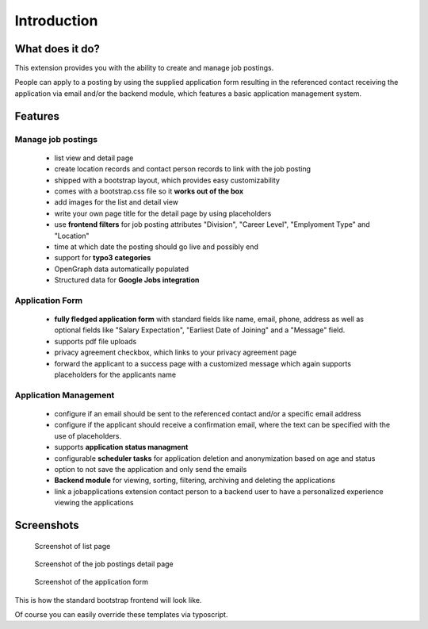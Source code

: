 ﻿.. include:: ../Includes.txt


.. _introduction:

============
Introduction
============

What does it do?
================

This extension provides you with the ability to create and manage job postings.

People can apply to a posting by using the supplied application form resulting in the referenced contact receiving the application via
email and/or the backend module, which features a basic application management system.

.. _features:

Features
========

Manage job postings
-------------------

	* list view and detail page
	* create location records and contact person records to link with the job posting
	* shipped with a bootstrap layout, which provides easy customizability
	* comes with a bootstrap.css file so it **works out of the box**
	* add images for the list and detail view
	* write your own page title for the detail page by using placeholders
	* use **frontend filters** for job posting attributes "Division", "Career Level", "Emplyoment Type" and "Location"
	* time at which date the posting should go live and possibly end
	* support for **typo3 categories**
	* OpenGraph data automatically populated
	* Structured data for **Google Jobs integration**

Application Form
----------------

	* **fully fledged application form** with standard fields like name, email, phone, address as well as optional fields like "Salary Expectation", "Earliest Date of Joining" and a "Message" field.
	* supports pdf file uploads
	* privacy agreement checkbox, which links to your privacy agreement page
	* forward the applicant to a success page with a customized message which again supports placeholders for the applicants name

Application Management
----------------------

	* configure if an email should be sent to the referenced contact and/or a specific email address
	* configure if the applicant should receive a confirmation email, where the text can be specified with the use of placeholders.
	* supports **application status managment**
	* configurable **scheduler tasks** for application deletion and anonymization based on age and status
	* option to not save the application and only send the emails
	* **Backend module** for viewing, sorting, filtering, archiving and deleting the applications
	* link a jobapplications extension contact person to a backend user to have a personalized experience viewing the applications

.. _screenshots:

Screenshots
===========

.. figure:: ../Images/Introduction/screen_list_view.png
   :class: with-shadow
   :alt: Screenshot of list page
   :width: 400px

   Screenshot of list page

.. figure:: ../Images/Introduction/screen_detail_view.png
   :class: with-shadow
   :alt: Screenshot of the detail page
   :width: 400px

   Screenshot of the job postings detail page

.. figure:: ../Images/Introduction/screen_application_form.png
   :class: with-shadow
   :alt: Screenshot of the application form
   :width: 400px

   Screenshot of the application form

This is how the standard bootstrap frontend will look like.

Of course you can easily override these templates via typoscript.